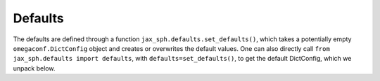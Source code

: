 Defaults
===================================

The defaults are defined through a function ``jax_sph.defaults.set_defaults()``, which
takes a potentially empty ``omegaconf.DictConfig`` object and creates or overwrites the
default values. One can also directly call ``from jax_sph.defaults import defaults``,
with ``defaults=set_defaults()``, to get the default DictConfig, which we unpack below.

.. exec_code::
    :hide_code:
    :linenos_output:
    :language_output: python
    :caption: JAX-SPH default values


    with open("jax_sph/defaults.py", "r") as file:
        defaults_full = file.read()

    # parse defaults: remove imports, only keep the set_defaults function

    defaults_full = defaults_full.split("\n")

    # remove imports
    defaults_full = [line for line in defaults_full if not line.startswith("import")]
    defaults_full = [line for line in defaults_full if len(line.replace(" ", "")) > 0]

    # remove other functions
    keep = False
    defaults = []
    for i, line in enumerate(defaults_full):
        if line.startswith("def"):
            if "set_defaults" in line:
                keep = True
            else:
                keep = False
        
        if keep:
            defaults.append(line)

    # remove function declaration and return
    defaults = defaults[2:-2]

    # remove indent
    defaults = [line[4:] for line in defaults]


    print("\n".join(defaults))
        
